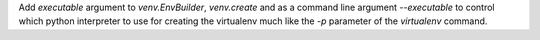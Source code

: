 Add `executable` argument to `venv.EnvBuilder`, `venv.create` and as a
command line argument `--executable` to control which python
interpreter to use for creating the virtualenv much like the `-p`
parameter of the `virtualenv` command.
